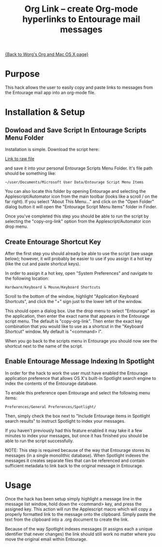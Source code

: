 #+TITLE:     Org Link  -- create Org-mode hyperlinks to Entourage mail messages
#+OPTIONS:   ^:{} author:nil
#+STARTUP: odd

[[file:org-mac.org][{Back to Worg's Org and Mac OS X page}]]

* Purpose

  This hack allows the user to easily copy and paste links to messages
  from the Entourage mail app into an org-mode file.
* Installation & Setup
** Dowload and Save Script In Entourage Scripts Menu Folder

   Installation is simple. Download the script here:

   [[repofile:contrib/lisp/copy-org-link.scpt][Link to raw file]] 

   and save it into your personal Entourage Scripts Menu Folder.  It's
   file path should be something like:
   
   : ~/user/Documents/Microsoft User Data/Entourage Script Menu Items
   
   You can also locate this folder by opening Entourage and selecting
   the Applescript/Automator icon from the main toolbar (looks like a
   scroll / on the far right).  If you select "About This Menu..." and
   click on the "Open Folder" dialog button it will open the
   "Entourage Script Menu Items" folder in Finder.

   Once you've completed this step you should be able to run the
   script by selecting the "copy-org-link" option from the
   Applescript/Automator icon drop menu.
** Create Entourage Shortcut Key

   After the first step you should already be able to use the script
   (see usage below); however, it will probably be easier to use if
   you assign it a hot key (like the cut and paste shortcut keys).

   In order to assign it a hot key, open "System Preferences" and
   navigate to the following location:

   : Hardware/Keyboard & Mouse/Keyboard Shortcuts

   Scroll to the bottom of the window, highlight "Application
   Keyboard Shortcuts", and click the "+" sign just to the lower left
   of the window.

   This should open a dialog box.  Use the drop menu to select
   "Entourage" as the application, then enter the exact name that
   appears in the Entourage script menu.  The default is
   "copy-org-link". Then enter the exact key combination that you
   would like to use as a shortcut in the "Keyboard Shortcut" window.
   My default is "<command> l".

   When you go back to the scripts menu in Entourage you should now
   see the shortcut next to the name of the script.
** Enable Entourage Message Indexing In Spotlight

   In order for the hack to work the user must have enabled the
   Entourage application preference that allows OS X's built-in
   Spotlight search engine to index the contents of the Entourage
   database.

   To enable this preference open Entourage and select the following
   menu items:

   : Preferences/General Preferences/Spotlight/

   Then, simply check the box next to "Include Entourage items in Spotlight search
   results" to instruct Spotlight to index your messages.

   If you haven't previously had this feature enabled it may take it a
   few minutes to index your messages, but once it has finished you
   should be able to run the script successfully.

   NOTE: This step is required because of the way that Entourage
   stores its messages (in a single monolithic database). When
   Spotlight indexes the messages it creates separate files that can
   be referenced and contain sufficient metadata to link back to the
   original message in Entourage.
* Usage

  Once the hack has been setup simply highlight a message line in the
  message list window, hold down the <command> key, and press the
  assigned key.  This action will run the Applescript macro which will
  copy a properly formatted link to the message onto the
  clipboard. Simply paste the text from the clipboard into a .org
  document to create the link.

  Because of the way Spotlight indexes messages (it assigns each a
  unique identifier that never changes) the link should still work no
  matter where you move the original email within Entourage.
